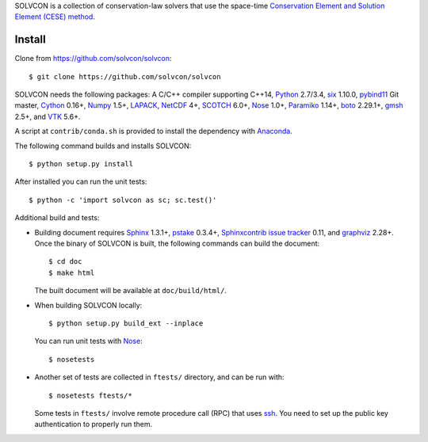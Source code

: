 SOLVCON is a collection of conservation-law solvers that use the space-time
`Conservation Element and Solution Element (CESE) method
<http://www.grc.nasa.gov/WWW/microbus/>`__.

Install
=======

Clone from https://github.com/solvcon/solvcon::

  $ git clone https://github.com/solvcon/solvcon

SOLVCON needs the following packages: A C/C++ compiler supporting C++14,
`Python <http://www.python.org/>`_ 2.7/3.4, `six
<https://pypi.python.org/pypi/six/>`_ 1.10.0, `pybind11
<https://github.com/pybind/pybind11>`_ Git master, `Cython
<http://www.cython.org/>`_ 0.16+, `Numpy <http://www.numpy.org/>`_ 1.5+,
`LAPACK <http://www.netlib.org/lapack/>`_, `NetCDF
<http://www.unidata.ucar.edu/software/netcdf/index.html>`_ 4+, `SCOTCH
<http://www.labri.fr/perso/pelegrin/scotch/>`_ 6.0+, `Nose
<https://nose.readthedocs.org/en/latest/>`_ 1.0+, `Paramiko
<https://github.com/paramiko/paramiko>`_ 1.14+, `boto
<http://boto.readthedocs.org/>`_ 2.29.1+, `gmsh <http://geuz.org/gmsh/>`_ 2.5+,
and `VTK <http://vtk.org/>`_ 5.6+.

A script at ``contrib/conda.sh`` is provided to install the dependency with
`Anaconda <https://store.continuum.io/cshop/anaconda/>`__.

The following command builds and installs SOLVCON::

  $ python setup.py install

After installed you can run the unit tests::

  $ python -c 'import solvcon as sc; sc.test()'

Additional build and tests:

- Building document requires `Sphinx <http://sphinx.pocoo.org/>`_ 1.3.1+,
  `pstake <http://pstake.readthedocs.org/>`_ 0.3.4+, `Sphinxcontrib issue
  tracker <http://sphinxcontrib-issuetracker.readthedocs.org/>`__ 0.11, and
  `graphviz <http://www.graphviz.org/>`_ 2.28+.  Once the binary of SOLVCON is
  built, the following commands can build the document::

    $ cd doc
    $ make html

  The built document will be available at ``doc/build/html/``.

- When building SOLVCON locally::

    $ python setup.py build_ext --inplace

  You can run unit tests with Nose_::

    $ nosetests

- Another set of tests are collected in ``ftests/`` directory, and can be run
  with::

    $ nosetests ftests/*

  Some tests in ``ftests/`` involve remote procedure call (RPC) that uses `ssh
  <http://www.openssh.com/>`_.  You need to set up the public key
  authentication to properly run them.

.. vim: set ft=rst ff=unix fenc=utf8:

